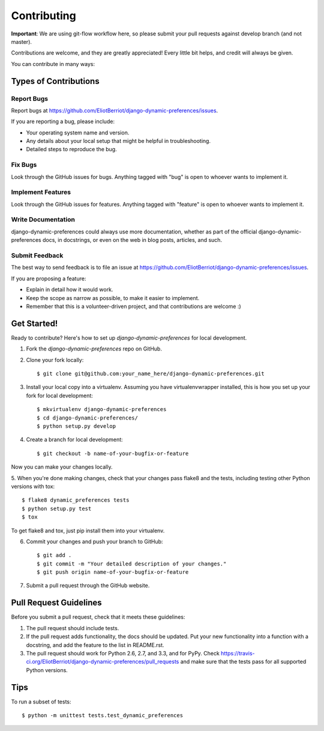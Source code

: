 ============
Contributing
============

**Important**: We are using git-flow workflow here, so please submit your pull requests against develop branch (and not master).

Contributions are welcome, and they are greatly appreciated! Every
little bit helps, and credit will always be given.

You can contribute in many ways:

Types of Contributions
----------------------

Report Bugs
~~~~~~~~~~~

Report bugs at https://github.com/EliotBerriot/django-dynamic-preferences/issues.

If you are reporting a bug, please include:

* Your operating system name and version.
* Any details about your local setup that might be helpful in troubleshooting.
* Detailed steps to reproduce the bug.

Fix Bugs
~~~~~~~~

Look through the GitHub issues for bugs. Anything tagged with "bug"
is open to whoever wants to implement it.

Implement Features
~~~~~~~~~~~~~~~~~~

Look through the GitHub issues for features. Anything tagged with "feature"
is open to whoever wants to implement it.

Write Documentation
~~~~~~~~~~~~~~~~~~~

django-dynamic-preferences could always use more documentation, whether as part of the
official django-dynamic-preferences docs, in docstrings, or even on the web in blog posts,
articles, and such.

Submit Feedback
~~~~~~~~~~~~~~~

The best way to send feedback is to file an issue at https://github.com/EliotBerriot/django-dynamic-preferences/issues.

If you are proposing a feature:

* Explain in detail how it would work.
* Keep the scope as narrow as possible, to make it easier to implement.
* Remember that this is a volunteer-driven project, and that contributions
  are welcome :)

Get Started!
------------

Ready to contribute? Here's how to set up `django-dynamic-preferences` for local development.

1. Fork the `django-dynamic-preferences` repo on GitHub.
2. Clone your fork locally::

    $ git clone git@github.com:your_name_here/django-dynamic-preferences.git

3. Install your local copy into a virtualenv. Assuming you have virtualenvwrapper installed, this is how you set up your fork for local development::

    $ mkvirtualenv django-dynamic-preferences
    $ cd django-dynamic-preferences/
    $ python setup.py develop

4. Create a branch for local development::

    $ git checkout -b name-of-your-bugfix-or-feature

Now you can make your changes locally.

5. When you're done making changes, check that your changes pass flake8 and the
tests, including testing other Python versions with tox::

    $ flake8 dynamic_preferences tests
    $ python setup.py test
    $ tox

To get flake8 and tox, just pip install them into your virtualenv.

6. Commit your changes and push your branch to GitHub::

    $ git add .
    $ git commit -m "Your detailed description of your changes."
    $ git push origin name-of-your-bugfix-or-feature

7. Submit a pull request through the GitHub website.

Pull Request Guidelines
-----------------------

Before you submit a pull request, check that it meets these guidelines:

1. The pull request should include tests.
2. If the pull request adds functionality, the docs should be updated. Put
   your new functionality into a function with a docstring, and add the
   feature to the list in README.rst.
3. The pull request should work for Python 2.6, 2.7, and 3.3, and for PyPy. Check
   https://travis-ci.org/EliotBerriot/django-dynamic-preferences/pull_requests
   and make sure that the tests pass for all supported Python versions.

Tips
----

To run a subset of tests::

    $ python -m unittest tests.test_dynamic_preferences
